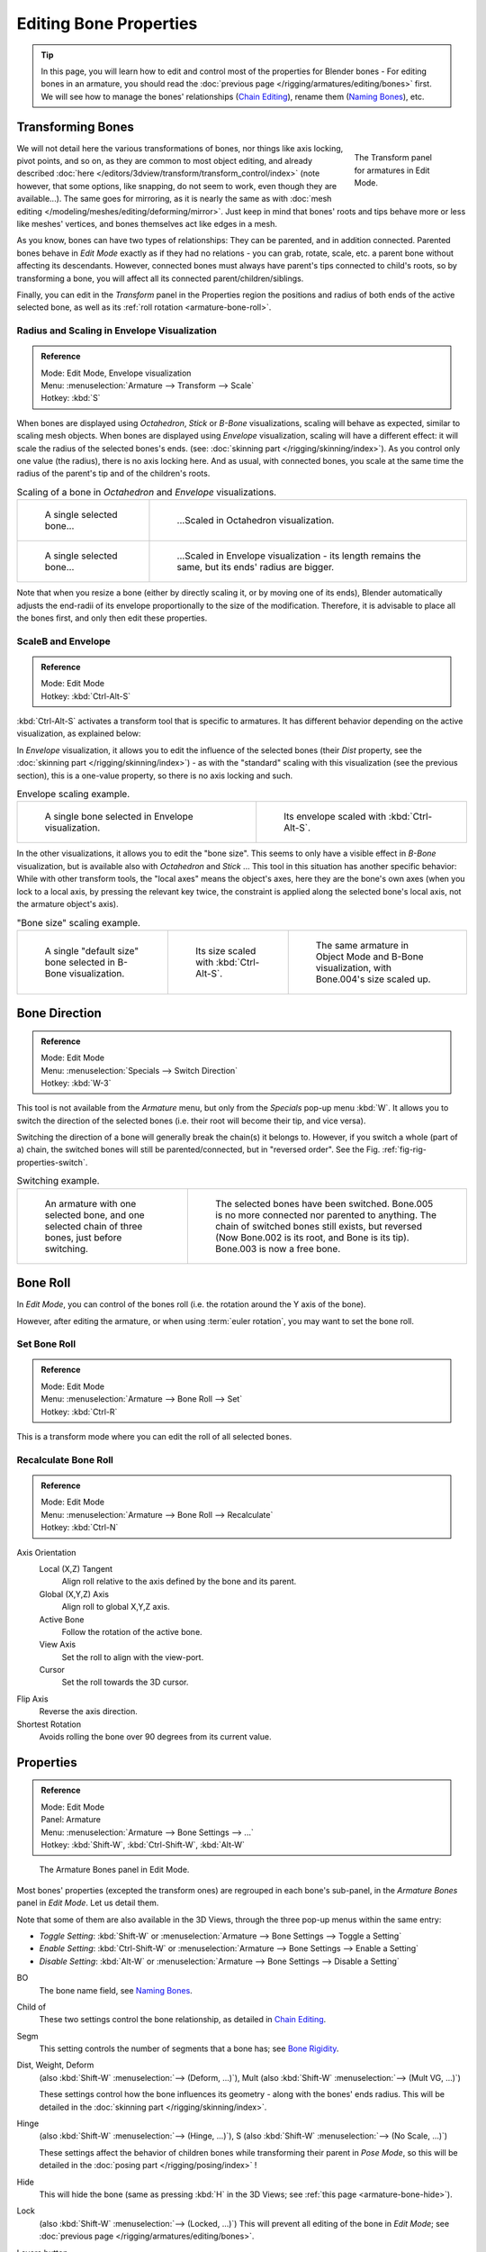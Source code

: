 ..    TODO/Review: {{review|copy=X}}.

***********************
Editing Bone Properties
***********************

.. tip::

   In this page, you will learn how to edit and control most of the properties for Blender bones -
   For editing bones in an armature,
   you should read the :doc:`previous page </rigging/armatures/editing/bones>` first.
   We will see how to manage the bones' relationships (`Chain Editing`_), rename them (`Naming Bones`_), etc.


Transforming Bones
==================

.. figure:: /images/riggingtransformpropertiespaneleditmode.png
   :align: right
   :figwidth: 160px

   The Transform panel for armatures in Edit Mode.

We will not detail here the various transformations of bones, nor things like axis locking, pivot points, and so on,
as they are common to most object editing, and already described
:doc:`here </editors/3dview/transform/transform_control/index>`
(note however, that some options, like snapping, do not seem to work, even though they are available...).
The same goes for mirroring,
as it is nearly the same as with :doc:`mesh editing </modeling/meshes/editing/deforming/mirror>`.
Just keep in mind that bones' roots and tips behave more or less like meshes' vertices,
and bones themselves act like edges in a mesh.

As you know, bones can have two types of relationships: They can be parented,
and in addition connected. Parented bones behave in *Edit Mode* exactly as if they
had no relations - you can grab, rotate, scale, etc.
a parent bone without affecting its descendants. However,
connected bones must always have parent's tips connected to child's roots,
so by transforming a bone, you will affect all its connected parent/children/siblings.

Finally, you can edit in the *Transform* panel in the Properties region
the positions and radius of both ends of the active selected bone,
as well as its :ref:`roll rotation <armature-bone-roll>`.


Radius and Scaling in Envelope Visualization
--------------------------------------------

.. admonition:: Reference
   :class: refbox

   | Mode:     Edit Mode, Envelope visualization
   | Menu:     :menuselection:`Armature --> Transform --> Scale`
   | Hotkey:   :kbd:`S`


When bones are displayed using *Octahedron*, *Stick* or *B-Bone* visualizations,
scaling will behave as expected, similar to scaling mesh objects.
When bones are displayed using *Envelope* visualization, scaling will have a different effect:
it will scale the radius of the selected bones's ends. (see: :doc:`skinning part </rigging/skinning/index>`).
As you control only one value (the radius), there is no axis locking here. And as usual, with connected bones,
you scale at the same time the radius of the parent's tip and of the children's roots.

.. list-table::
   Scaling of a bone in *Octahedron* and *Envelope* visualizations.

   * - .. figure:: /images/rigging_armatures_editing_properties_scaling-bone-radius-1.png
          :width: 320px

          A single selected bone...

     - .. figure:: /images/rigging_armatures_editing_properties_scaling-bone-radius-2.png
          :width: 320px

          ...Scaled in Octahedron visualization.

   * - .. figure:: /images/rigging_armatures_editing_properties_scaling-bone-radius-3.png
          :width: 320px

          A single selected bone...

     - .. figure:: /images/rigging_armatures_editing_properties_scaling-bone-radius-4.png
          :width: 320px

          ...Scaled in Envelope visualization - its length remains the same, but its ends' radius are bigger.


Note that when you resize a bone (either by directly scaling it,
or by moving one of its ends), Blender automatically adjusts the end-radii of its envelope
proportionally to the size of the modification. Therefore,
it is advisable to place all the bones first, and only then edit these properties.


ScaleB and Envelope
-------------------

.. admonition:: Reference
   :class: refbox

   | Mode:     Edit Mode
   | Hotkey:   :kbd:`Ctrl-Alt-S`


:kbd:`Ctrl-Alt-S` activates a transform tool that is specific to armatures.
It has different behavior depending on the active visualization, as explained below:

In *Envelope* visualization, it allows you to edit the influence of the selected bones
(their *Dist* property, see the :doc:`skinning part </rigging/skinning/index>`) -
as with the "standard" scaling with this visualization (see the previous section),
this is a one-value property, so there is no axis locking and such.

.. list-table:: Envelope scaling example.

   * - .. figure:: /images/rigging_armatures_editing_properties_scaling-bone-radius-3.png
          :width: 320px

          A single bone selected in Envelope visualization.

     - .. figure:: /images/rigging_armatures_editing_properties_scaling-bone-radius-5.png
          :width: 320px

          Its envelope scaled with :kbd:`Ctrl-Alt-S`.


In the other visualizations, it allows you to edit the "bone size".
This seems to only have a visible effect in *B-Bone* visualization, but is available
also with *Octahedron* and *Stick* ... This tool in this situation has
another specific behavior: While with other transform tools,
the "local axes" means the object's axes, here they are the bone's own axes
(when you lock to a local axis, by pressing the relevant key twice,
the constraint is applied along the selected bone's local axis,
not the armature object's axis).

.. list-table:: "Bone size" scaling example.

   * - .. figure:: /images/rigging_armatures_editing_properties_scaling-bone-size-1.png
          :width: 200px

          A single "default size" bone selected in B-Bone visualization.

     - .. figure:: /images/rigging_armatures_editing_properties_scaling-bone-size-2.png
          :width: 200px

          Its size scaled with :kbd:`Ctrl-Alt-S`.

     - .. figure:: /images/rigging_armatures_editing_properties_scaling-bone-size-3.png
          :width: 200px

          The same armature in Object Mode and B-Bone visualization, with Bone.004's size scaled up.


Bone Direction
==============

.. admonition:: Reference
   :class: refbox

   | Mode:     Edit Mode
   | Menu:     :menuselection:`Specials --> Switch Direction`
   | Hotkey:   :kbd:`W-3`


This tool is not available from the *Armature* menu,
but only from the *Specials* pop-up menu :kbd:`W`.
It allows you to switch the direction of the selected bones (i.e.
their root will become their tip, and vice versa).

Switching the direction of a bone will generally break the chain(s) it belongs to.
However, if you switch a whole (part of a) chain, the switched bones will still be parented/connected,
but in "reversed order". See the Fig. :ref:`fig-rig-properties-switch`.

.. _fig-rig-properties-switch:

.. list-table::
   Switching example.

   * - .. figure:: /images/rigging_armatures_editing_properties_switch-direction-1.png
          :width: 320px

          An armature with one selected bone, and one selected chain of three bones, just before switching.

     - .. figure:: /images/rigging_armatures_editing_properties_switch-direction-2.png
          :width: 320px

          The selected bones have been switched. Bone.005 is no more connected nor parented to anything.
          The chain of switched bones still exists, but reversed (Now Bone.002 is its root, and Bone is its tip).
          Bone.003 is now a free bone.


.. _armature-bone-roll:

Bone Roll
=========

In *Edit Mode*, you can control of the bones roll
(i.e. the rotation around the Y axis of the bone).

However, after editing the armature, or when using :term:`euler rotation`,
you may want to set the bone roll.


Set Bone Roll
-------------

.. admonition:: Reference
   :class: refbox

   | Mode:     Edit Mode
   | Menu:     :menuselection:`Armature --> Bone Roll --> Set`
   | Hotkey:   :kbd:`Ctrl-R`

This is a transform mode where you can edit the roll of all selected bones.


Recalculate Bone Roll
---------------------

.. admonition:: Reference
   :class: refbox

   | Mode:     Edit Mode
   | Menu:     :menuselection:`Armature --> Bone Roll --> Recalculate`
   | Hotkey:   :kbd:`Ctrl-N`


Axis Orientation
   Local (X,Z) Tangent
      Align roll relative to the axis defined by the bone and its parent.
   Global (X,Y,Z) Axis
      Align roll to global X,Y,Z axis.
   Active Bone
      Follow the rotation of the active bone.
   View Axis
      Set the roll to align with the view-port.
   Cursor
      Set the roll towards the 3D cursor.
Flip Axis
   Reverse the axis direction.
Shortest Rotation
   Avoids rolling the bone over 90 degrees from its current value.


.. _armature-bone-properties:

Properties
==========

.. admonition:: Reference
   :class: refbox

   | Mode:     Edit Mode
   | Panel:    Armature
   | Menu:     :menuselection:`Armature --> Bone Settings --> ...`
   | Hotkey:   :kbd:`Shift-W`, :kbd:`Ctrl-Shift-W`, :kbd:`Alt-W`

.. figure:: /images/riggingeditingcxtarmaturebonespaneleditmode.png
   :width: 250px

   The Armature Bones panel in Edit Mode.


Most bones' properties (excepted the transform ones) are regrouped in each bone's sub-panel,
in the *Armature Bones* panel in *Edit Mode*. Let us detail them.

Note that some of them are also available in the 3D Views,
through the three pop-up menus within the same entry:

- *Toggle Setting*: :kbd:`Shift-W` or :menuselection:`Armature --> Bone Settings --> Toggle a Setting`
- *Enable Setting*: :kbd:`Ctrl-Shift-W` or :menuselection:`Armature --> Bone Settings --> Enable a Setting`
- *Disable Setting*: :kbd:`Alt-W` or :menuselection:`Armature --> Bone Settings --> Disable a Setting`

BO
   The bone name field, see `Naming Bones`_.
Child of
   These two settings control the bone relationship, as detailed in
   `Chain Editing`_.
Segm
   This setting controls the number of segments that a bone has; see
   `Bone Rigidity`_.
Dist, Weight, Deform
   (also :kbd:`Shift-W` :menuselection:`--> (Deform, ...)`), Mult
   (also :kbd:`Shift-W` :menuselection:`--> (Mult VG, ...)`)

   These settings control how the bone influences its geometry - along with the bones' ends radius.
   This will be detailed in the :doc:`skinning part </rigging/skinning/index>`.
Hinge
   (also :kbd:`Shift-W` :menuselection:`--> (Hinge, ...)`), S
   (also :kbd:`Shift-W` :menuselection:`--> (No Scale, ...)`)

   These settings affect the behavior of children bones while transforming their parent in *Pose Mode*,
   so this will be detailed in the :doc:`posing part </rigging/posing/index>` !
Hide
   This will hide the bone (same as pressing :kbd:`H` in the 3D Views;
   see :ref:`this page <armature-bone-hide>`).
Lock
   (also :kbd:`Shift-W` :menuselection:`--> (Locked, ...)`)
   This will prevent all editing of the bone in *Edit Mode*;
   see :doc:`previous page </rigging/armatures/editing/bones>`.
Layers button
   These small buttons allow you to control to which bone layer this bone belongs;
   see :ref:`this page <armature-layers>`.


.. _armature-bone-rigid:

Bone Rigidity
=============

.. admonition:: Reference
   :class: refbox

   | Mode:     Edit and Pose Mode
   | Panel:    Armature

.. figure:: /images/riggingeditingcxtarmaturebonespanelposemode.png
   :width: 250px

   The Armature Bones panel in Pose Mode.


Even though you have the *Segm* setting available in *Edit Mode*
(bones sub-panel, in the *Armature Bones* panel),
you should switch to the *Pose Mode* :kbd:`Ctrl-Tab` to edit these "smooth"
bones' properties - one explanation to this strange need is that in *Edit Mode*,
even in *B-Bone* visualization, bones are drawn as sticks,
so you cannot visualize the effects of these settings.

.. figure:: /images/rigging_armatures_editing_properties_b-bone-pose-mode.png
   :width: 200px

   An armature in Pose Mode, B-Bone visualization: Bone.003 has one segment,
   Bone.004 has four, and Bone.005 has sixteen.


We saw in :doc:`this page </rigging/armatures/bones/index>` that bones are made
of small rigid segments mapped to a "virtual" Bézier curve.
The *Segm* numeric field allows you to set the number of segments inside a given bone - by default,
it is set to 1, which gives a standard rigid bone. The higher this setting (max is 32), the smoother the bone,
but the heavier the pose calculations...

Each bone's ends are mapped to its "virtual" Bézier curve's
:ref:`"auto" <curve-handle-type-auto>`
handle. Therefore, you cannot control their direction,
but you can change their "length" using the *In* and *Out* numeric fields,
to control the "root handle" and "tip handle" of the bone, respectively.
These values are proportional to the default length, which of course automatically varies depending on bone length,
angle with previous/next bones in the chain, and so on.


.. list-table::
   Bone In/Out settings example, with a materialized Bézier curve.

   * - .. figure:: /images/rigging_armatures_editing_properties_curve-in-out-1.png
          :width: 320px

          Look at Bone.004: it has the default In and Out values (1.0).

     - .. figure:: /images/rigging_armatures_editing_properties_curve-in-out-2.png
          :width: 320px

          Bone.004 with In at 2.0, and Out at 0.0.


.. _armature-bone-chain-edit:

Chain Editing
=============

.. admonition:: Reference
   :class: refbox

   | Mode:     Edit Mode
   | Panel:    Armature
   | Menu:     :menuselection:`Armature --> Parent --> ...`
   | Hotkey:   :kbd:`Ctrl-P`, :kbd:`Alt-P`


You can edit the relationships between bones (and hence create/modify the chains of bones)
both from the 3D Views and the Properties editor. Whatever method you prefer,
it's always a matter of deciding, for each bone, if it has to be parented to another one,
and if so, if it should be connected to it.

To parent and/or connect bones, you can:

- In a 3D View, select the bone and *then* its future parent, and press :kbd:`Ctrl-P`
  (or :menuselection:`Armature --> Parent --> Make Parent...`).
  In the small *Make Parent* menu that pops up, choose *Connected*
  if you want the child to be connected to its parent, else click on *Keep Offset*.
  If you have selected more than two bones, they will all be parented to the last selected one.
  If you only select one already-parented bone, or all selected bones are already parented to the last selected one,
  your only choice is to connect them, if not already done.
  If you select only one non-parented bone, you will get the *Need selected bone(s)* error message...

  .. note::

      With this method, the newly-children bones will not be scaled nor rotated -
      they will just be translated if you chose to connect them to their parent's tip.

- In the Properties editor, *Armature Bones* panel, for each selected bone,
  you can select its parent in the *Parent* drop-down list to the upper right corner of its sub-panel.
  If you want them to be connected, just enable the little *Con* button to the right of the list.

  .. note::

      With this method, the tip of the child bone will never be translated -
      so if *Con* is enabled, the child bone will be completely transformed by the operation.


.. list-table::
   Parenting example.

   * - .. figure:: /images/rigging_armatures_editing_properties_parenting-1.png
          :width: 320px

          The starting armature, with Bone.005 parented and connected to Bone.004.

     - .. figure:: /images/rigging_armatures_editing_properties_parenting-4.png
          :width: 320px

          Bone.005 re-parented to Bone.002, but not connected to it
          (same result, using either :kbd:`Ctrl-P-2` in 3D View, or the Armature Bones panel settings).

   * - .. figure:: /images/rigging_armatures_editing_properties_parenting-2.png
          :width: 320px

          Bone.005 parented and connected to Bone.002, using :kbd:`Ctrl-P-1` in 3D View.

     - .. figure:: /images/rigging_armatures_editing_properties_parenting-3.png
          :width: 320px

          Bone.005 parented and connected to Bone.002, using the Parent drop-down list of Bone.005 sub-panel.


To disconnect and/or free bones, you can:

- In a 3D View, select the desired bones, and press :kbd:`Alt-P`
  (or :menuselection:`Armature --> Parent --> Clear Parent...`).
  In the small *Clear Parent* menu that pops up, choose *Clear Parent* to completely free all selected bones,
  or *Disconnect Bone* if you just want to break their connections.
- In the Properties editor, *Armature Bones* panel, for each selected bone, you can select no parent in the
  *Parent* drop-down list of its sub-panel, to free it completely.
  If you just want to disconnect it from its parent, disable the *Con* button.

Note that relationships with non-selected children are never modified.


.. _armature-editing-naming-bones:

Naming Bones
============

.. admonition:: Reference
   :class: refbox

   | Mode:     Edit Mode
   | Panel:    Armature, Transform Properties (3D View, :kbd:`N`)


You can rename your bones, either using the *Bone* field of the *Transform Properties*
panel in the 3D Views, for the active bone :kbd:`N`,
or using the *BO* field in each bone sub-panel of the *Armature Bones* panel
in *Edit Mode*.

Blender also provides you some tools that take advantage of bones named in a left/right
symmetry fashion, and others that automatically name the bones of an armature.
Let us look at this in detail.


.. _armature-editing-naming-conventions:

Naming Conventions
------------------

.. figure:: /images/rigging_armatures_editing_properties_bone-naming.png
   :width: 440px

   An example of left/right bone naming in a simple rig.


Naming conventions in Blender are not only useful for you in finding the right bone,
but also to tell Blender when any two of them are counterparts.

In case your armature can be mirrored in half (i.e. it is bilaterally symmetrical),
it is worthwhile to stick to a left/right naming convention.
This will enable you to use some tools that will probably save you time and effort
(like the *X-Axis Mirror* editing tool we saw above...).


- First you should give your bones meaningful base-names, like "leg", "arm", "finger", "back", "foot", etc.
- If you have a bone that has a copy on the other side (a pair), like an arm,
  give it one of the following separators:

  - Left/right separators can be either the second position
    "L\ **_**\ calfbone" or last-but-one "calfbone\ **.**\R"
  - If there is a lower or upper case "L", "R", "left" or "right", Blender handles the counterpart correctly.
    See below for a list of valid separators.
    Pick one and stick to it as close as possible when rigging; it will pay off.

   Examples of valid saparators:

    - (nothing): handLeft --> handRight
    - ``_`` (underscore): hand\ **_**\L --> hand\ **_**\R
    - ``.`` (dot): hand\ **.**\l --> hand\ **.**\r
    - ``-`` (dash): hand\ **-**\l --> hand\ **-**\r
    - `` `` (space): hand LEFT --> hand RIGHT

    Note that all examples above are also valid with the left/right part placed before the name.
    You can only use the short "L"/ "R" code if you use a separator (i.e. "handL"/ "handR" will not work!).

- Before Blender handles an armature for mirroring or flipping,
  it first removes the number extension, e.g. ".001".
- You can copy a bone named "bla.L" and flip it over using :kbd:`W` :menuselection:`--> Flip Left-Right Names`.
  Blender will name the copy "bla.L.001" and flipping the name will give you "bla.R".


Bone name flipping
------------------

.. admonition:: Reference
   :class: refbox

   | Mode:     Edit Mode
   | Menu:     :menuselection:`Armature --> Flip Left & Right Names`
   | Hotkey:   :kbd:`W-4`


You can flip left/right markers (see above) in selected bone names,
using either :menuselection:`Armature --> Flip Left & Right Names`,
or :menuselection:`Specials --> Flip Left-Right Names`, :kbd:`W-4`.
This can be useful if you have constructed half of a symmetrical rig
(marked for a left or right side) and duplicated and mirrored it,
and want to update the names for the new side.
Blender will swap text in bone names according to the above naming conventions,
and remove number extensions if possible.


Auto bone naming
----------------

.. admonition:: Reference
   :class: refbox

   | Mode:     Edit Mode
   | Menu:     :menuselection:`Armature --> AutoName Left-Right`,
     :menuselection:`Armature --> AutoName Front-Back`, :menuselection:`Armature --> AutoName Top-Bottom`
   | Hotkey:   :kbd:`W-5`, :kbd:`W-6`, :kbd:`W-7`


The three *AutoName* entries of the *Armature* and *Specials*
:kbd:`W` menus allows you to automatically add a suffix to all selected bones, based
on the position of their root relative to the armature center and its local coordinates :

AutoName Left-Right
   will add the ".L" suffix to all bones with a *positive* X-coordinate root,
   and the ".R" suffix to all bones with a *negative* X-coordinate root.
   If the root is exactly at 0.0 on the X-axis, the X-coordinate of the tip is used.
   If both ends are at 0.0 on the X-axis, the bone will just get a period suffix, with no "L"/ "R"
   (as Blender cannot decide whether it is a left or right bone...).
AutoName Front-Back
   will add the ".Bk" suffix to all bones with a *positive* Y-coordinate root,
   and the ".Fr" suffix to all bones with a *negative* Y-coordinate root.
   The same as with *AutoName Left-Right* goes for 0.0 Y-coordinate bones...
AutoName Top-Bottom
   will add the ".Top" suffix to all bones with a *positive* Z-coordinate root,
   and the ".Bot" suffix to all bones with a *negative* Z-coordinate root.
   The same as with *AutoName Left-Right* goes for 0.0 Z-coordinate bones...
